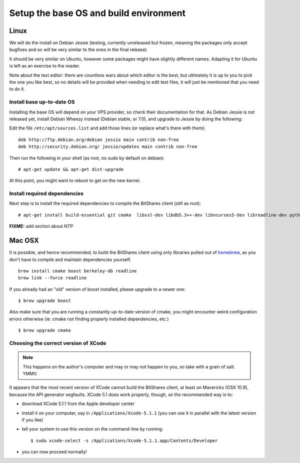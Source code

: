 
Setup the base OS and build environment
=======================================

Linux
-----

We will do the install on Debian Jessie (testing, currently unreleased but
frozen, meaning the packages only accept bugfixes and so will be very similar
to the ones in the final release).

It should be very similar on Ubuntu, however some packages might have slightly
different names. Adapting it for Ubuntu is left as an exercise to the reader.

Note about the text editor: there are countless wars about which editor is the
best, but ultimately it is up to you to pick the one you like best, so no details
will be provided when needing to edit text files, it will just be mentioned that
you need to do it.

Install base up-to-date OS
~~~~~~~~~~~~~~~~~~~~~~~~~~

Installing the base OS will depend on your VPS provider, so check their
documentation for that. As Debian Jessie is not released yet, install
Debian Wheezy instead (Debian stable, or 7.0), and upgrade to Jessie by
doing the following:

Edit the file ``/etc/apt/sources.list`` and add those lines (or replace
what's there with them)::


    deb http://ftp.debian.org/debian jessie main contrib non-free
    deb http://security.debian.org/ jessie/updates main contrib non-free


Then run the following in your shell (as root, no sudo by default on debian)::

    # apt-get update && apt-get dist-upgrade

At this point, you might want to reboot to get on the new kernel.


Install required dependencies
~~~~~~~~~~~~~~~~~~~~~~~~~~~~~

Next step is to install the required dependencies to compile the BitShares
client (still as root)::

    # apt-get install build-essential git cmake  libssl-dev libdb5.3++-dev libncurses5-dev libreadline-dev python3-dev libffi-dev virtualenvwrapper libboost-dev libboost-thread1.55-dev libboost-date-time1.55-dev libboost-system1.55-dev libboost-filesystem1.55-dev libboost-program-options1.55-dev libboost-signals1.55-dev libboost-serialization1.55-dev libboost-chrono1.55-dev libboost-context1.55-dev libboost-locale1.55-dev libboost-coroutine1.55-dev libboost-iostreams1.55-dev libboost-test1.55-dev

**FIXME:** add section about NTP


Mac OSX
-------

It is possible, and hence recommended, to build the BitShares client using only
libraries pulled out of `homebrew`_, as you don't have to compile and maintain
dependencies yourself.

::

    brew install cmake boost berkeley-db readline
    brew link --force readline

If you already had an "old" version of boost installed, please upgrade to a
newer one::

    $ brew upgrade boost

Also make sure that you are running a constantly up-to-date version of cmake,
you might encounter weird configuration errors otherwise (ie: cmake not finding
properly installed dependencies, etc.)

::

    $ brew upgrade cmake

Choosing the correct version of XCode
~~~~~~~~~~~~~~~~~~~~~~~~~~~~~~~~~~~~~

.. note:: This happens on the author's computer and may or may not happen to you,
          so take with a grain of salt. YMMV.

It appears that the most recent version of XCode cannot build the BitShares client,
at least on Mavericks (OSX 10.9), because the API generator segfaults.
XCode 5.1 does work properly, though, so the recommended way is to:

- download XCode 5.1.1 from the Apple developer center
- install it on your computer, say in ``/Applications/Xcode-5.1.1``
  (you can use it in parallel with the latest version if you like)
- tell your system to use this version on the command-line by running::

      $ sudo xcode-select -s /Applications/Xcode-5.1.1.app/Contents/Developer

- you can now proceed normally!


.. _homebrew: http://brew.sh/

